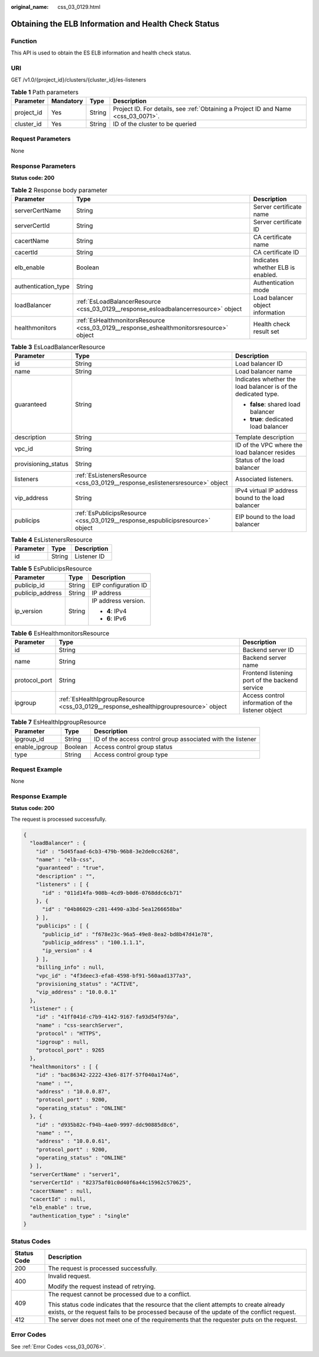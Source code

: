 :original_name: css_03_0129.html

.. _css_03_0129:

Obtaining the ELB Information and Health Check Status
=====================================================

Function
--------

This API is used to obtain the ES ELB information and health check status.

URI
---

GET /v1.0/{project_id}/clusters/{cluster_id}/es-listeners

.. table:: **Table 1** Path parameters

   +------------+-----------+--------+------------------------------------------------------------------------------------+
   | Parameter  | Mandatory | Type   | Description                                                                        |
   +============+===========+========+====================================================================================+
   | project_id | Yes       | String | Project ID. For details, see :ref:`Obtaining a Project ID and Name <css_03_0071>`. |
   +------------+-----------+--------+------------------------------------------------------------------------------------+
   | cluster_id | Yes       | String | ID of the cluster to be queried                                                    |
   +------------+-----------+--------+------------------------------------------------------------------------------------+

Request Parameters
------------------

None

Response Parameters
-------------------

**Status code: 200**

.. table:: **Table 2** Response body parameter

   +---------------------+-----------------------------------------------------------------------------------------+-----------------------------------+
   | Parameter           | Type                                                                                    | Description                       |
   +=====================+=========================================================================================+===================================+
   | serverCertName      | String                                                                                  | Server certificate name           |
   +---------------------+-----------------------------------------------------------------------------------------+-----------------------------------+
   | serverCertId        | String                                                                                  | Server certificate ID             |
   +---------------------+-----------------------------------------------------------------------------------------+-----------------------------------+
   | cacertName          | String                                                                                  | CA certificate name               |
   +---------------------+-----------------------------------------------------------------------------------------+-----------------------------------+
   | cacertId            | String                                                                                  | CA certificate ID                 |
   +---------------------+-----------------------------------------------------------------------------------------+-----------------------------------+
   | elb_enable          | Boolean                                                                                 | Indicates whether ELB is enabled. |
   +---------------------+-----------------------------------------------------------------------------------------+-----------------------------------+
   | authentication_type | String                                                                                  | Authentication mode               |
   +---------------------+-----------------------------------------------------------------------------------------+-----------------------------------+
   | loadBalancer        | :ref:`EsLoadBalancerResource <css_03_0129__response_esloadbalancerresource>` object     | Load balancer object information  |
   +---------------------+-----------------------------------------------------------------------------------------+-----------------------------------+
   | healthmonitors      | :ref:`EsHealthmonitorsResource <css_03_0129__response_eshealthmonitorsresource>` object | Health check result set           |
   +---------------------+-----------------------------------------------------------------------------------------+-----------------------------------+

.. _css_03_0129__response_esloadbalancerresource:

.. table:: **Table 3** EsLoadBalancerResource

   +-----------------------+-------------------------------------------------------------------------------+---------------------------------------------------------------+
   | Parameter             | Type                                                                          | Description                                                   |
   +=======================+===============================================================================+===============================================================+
   | id                    | String                                                                        | Load balancer ID                                              |
   +-----------------------+-------------------------------------------------------------------------------+---------------------------------------------------------------+
   | name                  | String                                                                        | Load balancer name                                            |
   +-----------------------+-------------------------------------------------------------------------------+---------------------------------------------------------------+
   | guaranteed            | String                                                                        | Indicates whether the load balancer is of the dedicated type. |
   |                       |                                                                               |                                                               |
   |                       |                                                                               | -  **false**: shared load balancer                            |
   |                       |                                                                               | -  **true**: dedicated load balancer                          |
   +-----------------------+-------------------------------------------------------------------------------+---------------------------------------------------------------+
   | description           | String                                                                        | Template description                                          |
   +-----------------------+-------------------------------------------------------------------------------+---------------------------------------------------------------+
   | vpc_id                | String                                                                        | ID of the VPC where the load balancer resides                 |
   +-----------------------+-------------------------------------------------------------------------------+---------------------------------------------------------------+
   | provisioning_status   | String                                                                        | Status of the load balancer                                   |
   +-----------------------+-------------------------------------------------------------------------------+---------------------------------------------------------------+
   | listeners             | :ref:`EsListenersResource <css_03_0129__response_eslistenersresource>` object | Associated listeners.                                         |
   +-----------------------+-------------------------------------------------------------------------------+---------------------------------------------------------------+
   | vip_address           | String                                                                        | IPv4 virtual IP address bound to the load balancer            |
   +-----------------------+-------------------------------------------------------------------------------+---------------------------------------------------------------+
   | publicips             | :ref:`EsPublicipsResource <css_03_0129__response_espublicipsresource>` object | EIP bound to the load balancer                                |
   +-----------------------+-------------------------------------------------------------------------------+---------------------------------------------------------------+

.. _css_03_0129__response_eslistenersresource:

.. table:: **Table 4** EsListenersResource

   ========= ====== ===========
   Parameter Type   Description
   ========= ====== ===========
   id        String Listener ID
   ========= ====== ===========

.. _css_03_0129__response_espublicipsresource:

.. table:: **Table 5** EsPublicipsResource

   +-----------------------+-----------------------+-----------------------+
   | Parameter             | Type                  | Description           |
   +=======================+=======================+=======================+
   | publicip_id           | String                | EIP configuration ID  |
   +-----------------------+-----------------------+-----------------------+
   | publicip_address      | String                | IP address            |
   +-----------------------+-----------------------+-----------------------+
   | ip_version            | String                | IP address version.   |
   |                       |                       |                       |
   |                       |                       | -  **4**: IPv4        |
   |                       |                       | -  **6**: IPv6        |
   +-----------------------+-----------------------+-----------------------+

.. _css_03_0129__response_eshealthmonitorsresource:

.. table:: **Table 6** EsHealthmonitorsResource

   +---------------+---------------------------------------------------------------------------------------+---------------------------------------------------+
   | Parameter     | Type                                                                                  | Description                                       |
   +===============+=======================================================================================+===================================================+
   | id            | String                                                                                | Backend server ID                                 |
   +---------------+---------------------------------------------------------------------------------------+---------------------------------------------------+
   | name          | String                                                                                | Backend server name                               |
   +---------------+---------------------------------------------------------------------------------------+---------------------------------------------------+
   | protocol_port | String                                                                                | Frontend listening port of the backend service    |
   +---------------+---------------------------------------------------------------------------------------+---------------------------------------------------+
   | ipgroup       | :ref:`EsHealthIpgroupResource <css_03_0129__response_eshealthipgroupresource>` object | Access control information of the listener object |
   +---------------+---------------------------------------------------------------------------------------+---------------------------------------------------+

.. _css_03_0129__response_eshealthipgroupresource:

.. table:: **Table 7** EsHealthIpgroupResource

   +----------------+---------+-------------------------------------------------------------+
   | Parameter      | Type    | Description                                                 |
   +================+=========+=============================================================+
   | ipgroup_id     | String  | ID of the access control group associated with the listener |
   +----------------+---------+-------------------------------------------------------------+
   | enable_ipgroup | Boolean | Access control group status                                 |
   +----------------+---------+-------------------------------------------------------------+
   | type           | String  | Access control group type                                   |
   +----------------+---------+-------------------------------------------------------------+

Request Example
---------------

None

Response Example
----------------

**Status code: 200**

The request is processed successfully.

.. code-block::

   {
     "loadBalancer" : {
       "id" : "5d45faad-6cb3-479b-96b8-3e2de0cc6268",
       "name" : "elb-css",
       "guaranteed" : "true",
       "description" : "",
       "listeners" : [ {
         "id" : "011d14fa-908b-4cd9-b0d6-0768ddc6cb71"
       }, {
         "id" : "04b86029-c281-4490-a3bd-5ea1266658ba"
       } ],
       "publicips" : [ {
         "publicip_id" : "f678e23c-96a5-49e8-8ea2-bd8b47d41e78",
         "publicip_address" : "100.1.1.1",
         "ip_version" : 4
       } ],
       "billing_info" : null,
       "vpc_id" : "4f3deec3-efa8-4598-bf91-560aad1377a3",
       "provisioning_status" : "ACTIVE",
       "vip_address" : "10.0.0.1"
     },
     "listener" : {
       "id" : "41ff041d-c7b9-4142-9167-fa93d54f97da",
       "name" : "css-searchServer",
       "protocol" : "HTTPS",
       "ipgroup" : null,
       "protocol_port" : 9265
     },
     "healthmonitors" : [ {
       "id" : "bac86342-2222-43e6-817f-57f040a174a6",
       "name" : "",
       "address" : "10.0.0.87",
       "protocol_port" : 9200,
       "operating_status" : "ONLINE"
     }, {
       "id" : "d935b82c-f94b-4ae0-9997-ddc90885d8c6",
       "name" : "",
       "address" : "10.0.0.61",
       "protocol_port" : 9200,
       "operating_status" : "ONLINE"
     } ],
     "serverCertName" : "server1",
     "serverCertId" : "82375af01c0d40f6a44c15962c570625",
     "cacertName" : null,
     "cacertId" : null,
     "elb_enable" : true,
     "authentication_type" : "single"
   }

Status Codes
------------

+-----------------------------------+-------------------------------------------------------------------------------------------------------------------------------------------------------------------------------------+
| Status Code                       | Description                                                                                                                                                                         |
+===================================+=====================================================================================================================================================================================+
| 200                               | The request is processed successfully.                                                                                                                                              |
+-----------------------------------+-------------------------------------------------------------------------------------------------------------------------------------------------------------------------------------+
| 400                               | Invalid request.                                                                                                                                                                    |
|                                   |                                                                                                                                                                                     |
|                                   | Modify the request instead of retrying.                                                                                                                                             |
+-----------------------------------+-------------------------------------------------------------------------------------------------------------------------------------------------------------------------------------+
| 409                               | The request cannot be processed due to a conflict.                                                                                                                                  |
|                                   |                                                                                                                                                                                     |
|                                   | This status code indicates that the resource that the client attempts to create already exists, or the request fails to be processed because of the update of the conflict request. |
+-----------------------------------+-------------------------------------------------------------------------------------------------------------------------------------------------------------------------------------+
| 412                               | The server does not meet one of the requirements that the requester puts on the request.                                                                                            |
+-----------------------------------+-------------------------------------------------------------------------------------------------------------------------------------------------------------------------------------+

Error Codes
-----------

See :ref:`Error Codes <css_03_0076>`.
